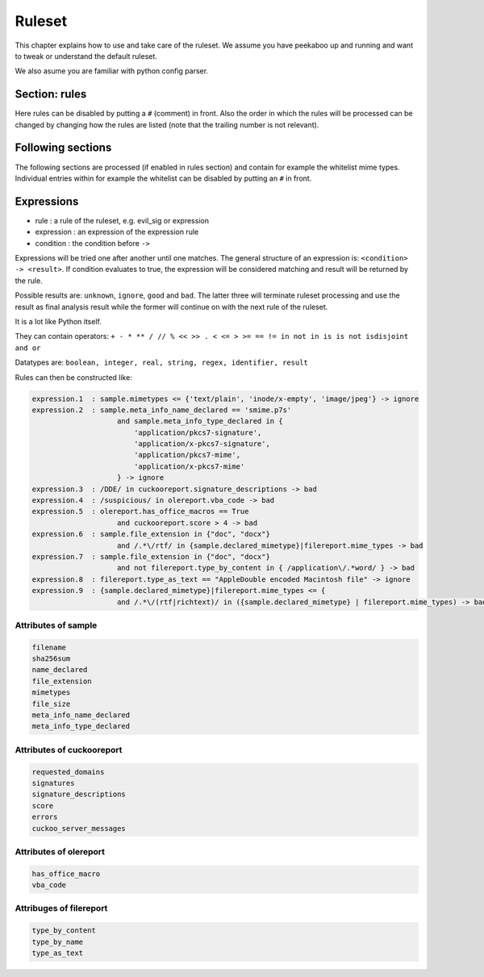 =======
Ruleset
=======

This chapter explains how to use and take care of the ruleset. We assume you
have peekaboo up and running and want to tweak or understand the default
ruleset.

We also asume you are familiar with python config parser.

Section: rules
==============

Here rules can be disabled by putting a ``#`` (comment) in front. Also the
order in which the rules will be processed can be changed by changing how
the rules are listed (note that the trailing number is not relevant).

Following sections
==================

The following sections are processed (if enabled in rules section) and
contain for example the whitelist mime types. Individual entries within
for example the whitelist can be disabled by putting an ``#`` in front.

Expressions
===========

* rule : a rule of the ruleset, e.g. evil_sig or expression
* expression : an expression of the expression rule
* condition : the condition before ``->``

Expressions will be tried one after another until one matches. The general
structure of an expression is: ``<condition> -> <result>``. If condition
evaluates to true, the expression will be considered matching and result will
be returned by the rule.

Possible results are: ``unknown``, ``ignore``, ``good`` and ``bad``. The
latter three will terminate ruleset processing and use the result as final
analysis result while the former will continue on with the next rule of the
ruleset.

It is a lot like Python itself.

They can contain operators:
``+ - * ** / // % << >> . < <= > >= == != in not in is is not isdisjoint and or``

Datatypes are:
``boolean, integer, real, string, regex, identifier, result``

Rules can then be constructed like:

.. code-block:: shell

    expression.1  : sample.mimetypes <= {'text/plain', 'inode/x-empty', 'image/jpeg'} -> ignore
    expression.2  : sample.meta_info_name_declared == 'smime.p7s'
                        and sample.meta_info_type_declared in {
                            'application/pkcs7-signature',
                            'application/x-pkcs7-signature',
                            'application/pkcs7-mime',
                            'application/x-pkcs7-mime'
                        } -> ignore
    expression.3  : /DDE/ in cuckooreport.signature_descriptions -> bad
    expression.4  : /suspicious/ in olereport.vba_code -> bad
    expression.5  : olereport.has_office_macros == True
                        and cuckooreport.score > 4 -> bad
    expression.6  : sample.file_extension in {"doc", "docx"}
                        and /.*\/rtf/ in {sample.declared_mimetype}|filereport.mime_types -> bad
    expression.7  : sample.file_extension in {"doc", "docx"}
                        and not filereport.type_by_content in { /application\/.*word/ } -> bad
    expression.8  : filereport.type_as_text == "AppleDouble encoded Macintosh file" -> ignore
    expression.9  : {sample.declared_mimetype}|filereport.mime_types <= {
                        and /.*\/(rtf|richtext)/ in ({sample.declared_mimetype} | filereport.mime_types) -> bad

Attributes of sample
--------------------

.. code-block:: shell

    filename
    sha256sum
    name_declared
    file_extension
    mimetypes
    file_size
    meta_info_name_declared
    meta_info_type_declared

Attributes of cuckooreport
--------------------------

.. code-block:: shell

    requested_domains
    signatures
    signature_descriptions
    score
    errors
    cuckoo_server_messages

Attributes of olereport
-----------------------

.. code-block:: shell

    has_office_macro
    vba_code

Attribuges of filereport
------------------------

.. code-block:: shell

    type_by_content
    type_by_name
    type_as_text
